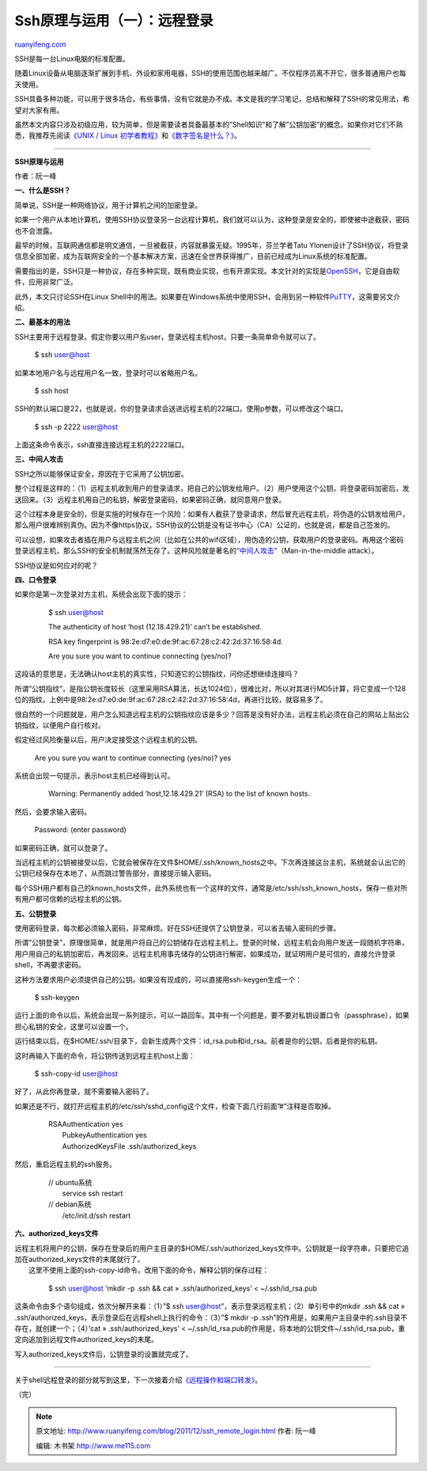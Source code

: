 .. _201112_ssh_remote_login:

Ssh原理与运用（一）：远程登录
================================================

`ruanyifeng.com <http://www.ruanyifeng.com/blog/2011/12/ssh_remote_login.html>`__

SSH是每一台Linux电脑的标准配置。

随着Linux设备从电脑逐渐扩展到手机、外设和家用电器，SSH的使用范围也越来越广。不仅程序员离不开它，很多普通用户也每天使用。

SSH具备多种功能，可以用于很多场合。有些事情，没有它就是办不成。本文是我的学习笔记，总结和解释了SSH的常见用法，希望对大家有用。

虽然本文内容只涉及初级应用，较为简单，但是需要读者具备最基本的”Shell知识”和了解”公钥加密”的概念。如果你对它们不熟悉，我推荐先阅读\ `《UNIX
/ Linux
初学者教程》 <http://www.ee.surrey.ac.uk/Teaching/Unix/>`__\ 和\ `《数字签名是什么？》 <http://www.ruanyifeng.com/blog/2011/08/what_is_a_digital_signature.html>`__\ 。


=======================================

**SSH原理与运用**

作者：阮一峰

**一、什么是SSH？**

简单说，SSH是一种网络协议，用于计算机之间的加密登录。

如果一个用户从本地计算机，使用SSH协议登录另一台远程计算机，我们就可以认为，这种登录是安全的，即使被中途截获，密码也不会泄露。

最早的时候，互联网通信都是明文通信，一旦被截获，内容就暴露无疑。1995年，芬兰学者Tatu
Ylonen设计了SSH协议，将登录信息全部加密，成为互联网安全的一个基本解决方案，迅速在全世界获得推广，目前已经成为Linux系统的标准配置。

需要指出的是，SSH只是一种协议，存在多种实现，既有商业实现，也有开源实现。本文针对的实现是\ `OpenSSH <http://www.openssh.com/>`__\ ，它是自由软件，应用非常广泛。

此外，本文只讨论SSH在Linux
Shell中的用法。如果要在Windows系统中使用SSH，会用到另一种软件\ `PuTTY <http://www.chiark.greenend.org.uk/~sgtatham/putty>`__\ ，这需要另文介绍。

**二、最基本的用法**

SSH主要用于远程登录。假定你要以用户名user，登录远程主机host，只要一条简单命令就可以了。

    　　$ ssh user@host

如果本地用户名与远程用户名一致，登录时可以省略用户名。

    　　$ ssh host

SSH的默认端口是22，也就是说，你的登录请求会送进远程主机的22端口。使用p参数，可以修改这个端口。

    　　$ ssh -p 2222 user@host

上面这条命令表示，ssh直接连接远程主机的2222端口。

**三、中间人攻击**

SSH之所以能够保证安全，原因在于它采用了公钥加密。

整个过程是这样的：（1）远程主机收到用户的登录请求，把自己的公钥发给用户。（2）用户使用这个公钥，将登录密码加密后，发送回来。（3）远程主机用自己的私钥，解密登录密码，如果密码正确，就同意用户登录。

这个过程本身是安全的，但是实施的时候存在一个风险：如果有人截获了登录请求，然后冒充远程主机，将伪造的公钥发给用户，那么用户很难辨别真伪。因为不像https协议，SSH协议的公钥是没有证书中心（CA）公证的，也就是说，都是自己签发的。

可以设想，如果攻击者插在用户与远程主机之间（比如在公共的wifi区域），用伪造的公钥，获取用户的登录密码。再用这个密码登录远程主机，那么SSH的安全机制就荡然无存了。这种风险就是著名的\ `“中间人攻击” <http://en.wikipedia.org/wiki/Man-in-the-middle_attack>`__\ （Man-in-the-middle
attack）。

SSH协议是如何应对的呢？

**四、口令登录**

如果你是第一次登录对方主机，系统会出现下面的提示：

    　　$ ssh user@host

    　　The authenticity of host ‘host (12.18.429.21)’ can’t be
    established.

    　　RSA key fingerprint is
    98:2e:d7:e0:de:9f:ac:67:28:c2:42:2d:37:16:58:4d.

    　　Are you sure you want to continue connecting (yes/no)?

这段话的意思是，无法确认host主机的真实性，只知道它的公钥指纹，问你还想继续连接吗？

所谓”公钥指纹”，是指公钥长度较长（这里采用RSA算法，长达1024位），很难比对，所以对其进行MD5计算，将它变成一个128位的指纹。上例中是98:2e:d7:e0:de:9f:ac:67:28:c2:42:2d:37:16:58:4d，再进行比较，就容易多了。

很自然的一个问题就是，用户怎么知道远程主机的公钥指纹应该是多少？回答是没有好办法，远程主机必须在自己的网站上贴出公钥指纹，以便用户自行核对。

假定经过风险衡量以后，用户决定接受这个远程主机的公钥。

    　　Are you sure you want to continue connecting (yes/no)? yes

系统会出现一句提示，表示host主机已经得到认可。

    　　Warning: Permanently added ‘host,12.18.429.21’ (RSA) to the list
    of known hosts.

然后，会要求输入密码。

    　　Password: (enter password)

如果密码正确，就可以登录了。

当远程主机的公钥被接受以后，它就会被保存在文件$HOME/.ssh/known\_hosts之中。下次再连接这台主机，系统就会认出它的公钥已经保存在本地了，从而跳过警告部分，直接提示输入密码。

每个SSH用户都有自己的known\_hosts文件，此外系统也有一个这样的文件，通常是/etc/ssh/ssh\_known\_hosts，保存一些对所有用户都可信赖的远程主机的公钥。

**五、公钥登录**

使用密码登录，每次都必须输入密码，非常麻烦。好在SSH还提供了公钥登录，可以省去输入密码的步骤。

所谓”公钥登录”，原理很简单，就是用户将自己的公钥储存在远程主机上。登录的时候，远程主机会向用户发送一段随机字符串，用户用自己的私钥加密后，再发回来。远程主机用事先储存的公钥进行解密，如果成功，就证明用户是可信的，直接允许登录shell，不再要求密码。

这种方法要求用户必须提供自己的公钥。如果没有现成的，可以直接用ssh-keygen生成一个：

    　　$ ssh-keygen

运行上面的命令以后，系统会出现一系列提示，可以一路回车。其中有一个问题是，要不要对私钥设置口令（passphrase），如果担心私钥的安全，这里可以设置一个。

运行结束以后，在$HOME/.ssh/目录下，会新生成两个文件：id\_rsa.pub和id\_rsa。前者是你的公钥，后者是你的私钥。

这时再输入下面的命令，将公钥传送到远程主机host上面：

    　　$ ssh-copy-id user@host

好了，从此你再登录，就不需要输入密码了。

如果还是不行，就打开远程主机的/etc/ssh/sshd\_config这个文件，检查下面几行前面”#”注释是否取掉。

    | 　　RSAAuthentication yes
    |  　　PubkeyAuthentication yes
    |  　　AuthorizedKeysFile .ssh/authorized\_keys

然后，重启远程主机的ssh服务。

    | 　　// ubuntu系统
    |  　　service ssh restart

    | 　　// debian系统
    |  　　/etc/init.d/ssh restart

**六、authorized\_keys文件**

| 远程主机将用户的公钥，保存在登录后的用户主目录的$HOME/.ssh/authorized\_keys文件中。公钥就是一段字符串，只要把它追加在authorized\_keys文件的末尾就行了。
|  这里不使用上面的ssh-copy-id命令，改用下面的命令，解释公钥的保存过程：

    　　$ ssh user@host ‘mkdir -p .ssh && cat » .ssh/authorized\_keys’ <
    ~/.ssh/id\_rsa.pub

这条命令由多个语句组成，依次分解开来看：（1）”$ ssh
user@host”，表示登录远程主机；（2）单引号中的mkdir .ssh && cat »
.ssh/authorized\_keys，表示登录后在远程shell上执行的命令：（3）”$ mkdir
-p
.ssh”的作用是，如果用户主目录中的.ssh目录不存在，就创建一个；（4）’cat »
.ssh/authorized\_keys’ <
~/.ssh/id\_rsa.pub的作用是，将本地的公钥文件~/.ssh/id\_rsa.pub，重定向追加到远程文件authorized\_keys的末尾。

写入authorized\_keys文件后，公钥登录的设置就完成了。


==============================================

关于shell远程登录的部分就写到这里，下一次接着介绍\ `《远程操作和端口转发》 <http://www.ruanyifeng.com/blog/2011/12/ssh_port_forwarding.html>`__\ 。

| （完）

.. note::
    原文地址: http://www.ruanyifeng.com/blog/2011/12/ssh_remote_login.html 
    作者: 阮一峰 

    编辑: 木书架 http://www.me115.com
